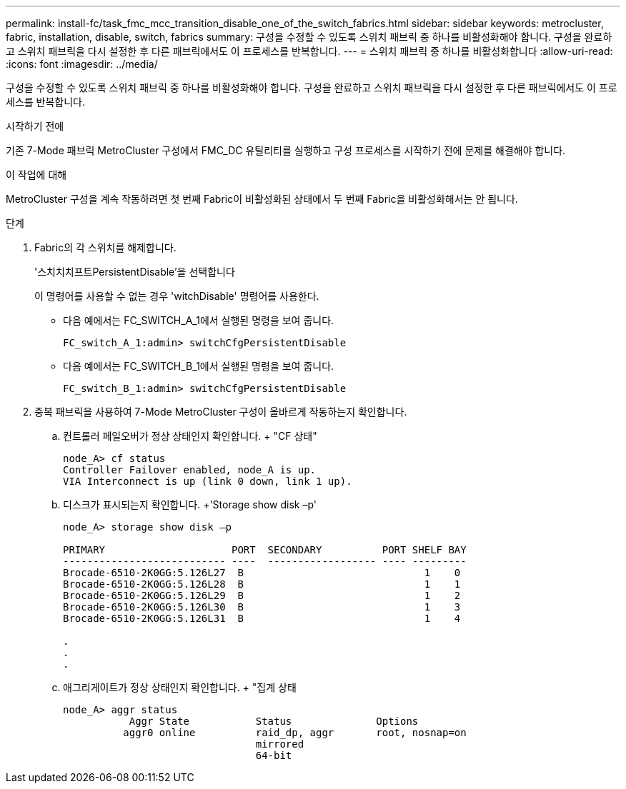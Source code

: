 ---
permalink: install-fc/task_fmc_mcc_transition_disable_one_of_the_switch_fabrics.html 
sidebar: sidebar 
keywords: metrocluster, fabric, installation, disable, switch, fabrics 
summary: 구성을 수정할 수 있도록 스위치 패브릭 중 하나를 비활성화해야 합니다. 구성을 완료하고 스위치 패브릭을 다시 설정한 후 다른 패브릭에서도 이 프로세스를 반복합니다. 
---
= 스위치 패브릭 중 하나를 비활성화합니다
:allow-uri-read: 
:icons: font
:imagesdir: ../media/


[role="lead"]
구성을 수정할 수 있도록 스위치 패브릭 중 하나를 비활성화해야 합니다. 구성을 완료하고 스위치 패브릭을 다시 설정한 후 다른 패브릭에서도 이 프로세스를 반복합니다.

.시작하기 전에
기존 7-Mode 패브릭 MetroCluster 구성에서 FMC_DC 유틸리티를 실행하고 구성 프로세스를 시작하기 전에 문제를 해결해야 합니다.

.이 작업에 대해
MetroCluster 구성을 계속 작동하려면 첫 번째 Fabric이 비활성화된 상태에서 두 번째 Fabric을 비활성화해서는 안 됩니다.

.단계
. Fabric의 각 스위치를 해제합니다.
+
'스치치치프트PersistentDisable'을 선택합니다

+
이 명령어를 사용할 수 없는 경우 'witchDisable' 명령어를 사용한다.

+
** 다음 예에서는 FC_SWITCH_A_1에서 실행된 명령을 보여 줍니다.
+
[listing]
----
FC_switch_A_1:admin> switchCfgPersistentDisable
----
** 다음 예에서는 FC_SWITCH_B_1에서 실행된 명령을 보여 줍니다.
+
[listing]
----
FC_switch_B_1:admin> switchCfgPersistentDisable
----


. 중복 패브릭을 사용하여 7-Mode MetroCluster 구성이 올바르게 작동하는지 확인합니다.
+
.. 컨트롤러 페일오버가 정상 상태인지 확인합니다. + "CF 상태"
+
[listing]
----
node_A> cf status
Controller Failover enabled, node_A is up.
VIA Interconnect is up (link 0 down, link 1 up).
----
.. 디스크가 표시되는지 확인합니다. +'Storage show disk –p'
+
[listing]
----
node_A> storage show disk –p

PRIMARY                     PORT  SECONDARY          PORT SHELF BAY
--------------------------- ----  ------------------ ---- ---------
Brocade-6510-2K0GG:5.126L27  B                              1    0
Brocade-6510-2K0GG:5.126L28  B                              1    1
Brocade-6510-2K0GG:5.126L29  B                              1    2
Brocade-6510-2K0GG:5.126L30  B                              1    3
Brocade-6510-2K0GG:5.126L31  B                              1    4

.
.
.
----
.. 애그리게이트가 정상 상태인지 확인합니다. + "집계 상태
+
[listing]
----
node_A> aggr status
           Aggr State           Status              Options
          aggr0 online          raid_dp, aggr       root, nosnap=on
                                mirrored
                                64-bit
----



